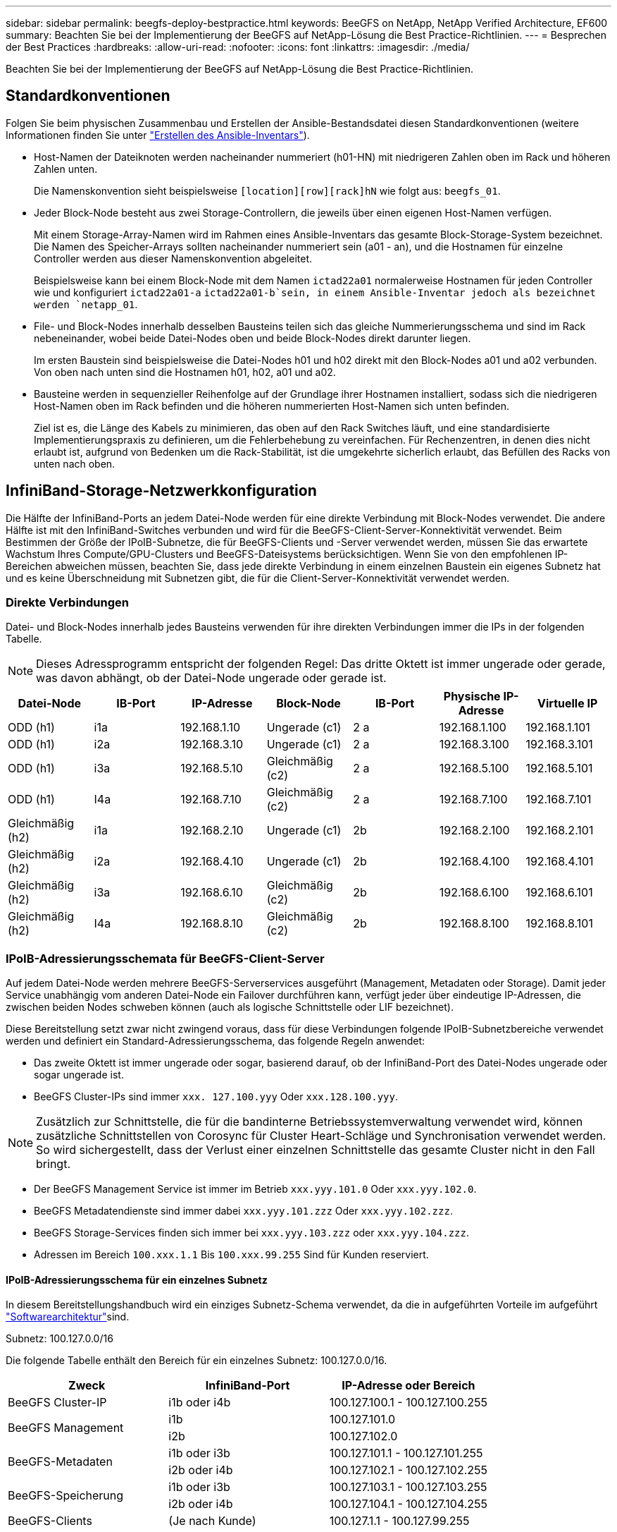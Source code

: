 ---
sidebar: sidebar 
permalink: beegfs-deploy-bestpractice.html 
keywords: BeeGFS on NetApp, NetApp Verified Architecture, EF600 
summary: Beachten Sie bei der Implementierung der BeeGFS auf NetApp-Lösung die Best Practice-Richtlinien. 
---
= Besprechen der Best Practices
:hardbreaks:
:allow-uri-read: 
:nofooter: 
:icons: font
:linkattrs: 
:imagesdir: ./media/


[role="lead"]
Beachten Sie bei der Implementierung der BeeGFS auf NetApp-Lösung die Best Practice-Richtlinien.



== Standardkonventionen

Folgen Sie beim physischen Zusammenbau und Erstellen der Ansible-Bestandsdatei diesen Standardkonventionen (weitere Informationen finden Sie unter link:beegfs-deploy-create-inventory.html["Erstellen des Ansible-Inventars"]).

* Host-Namen der Dateiknoten werden nacheinander nummeriert (h01-HN) mit niedrigeren Zahlen oben im Rack und höheren Zahlen unten.
+
Die Namenskonvention sieht beispielsweise `[location][row][rack]hN` wie folgt aus: `beegfs_01`.

* Jeder Block-Node besteht aus zwei Storage-Controllern, die jeweils über einen eigenen Host-Namen verfügen.
+
Mit einem Storage-Array-Namen wird im Rahmen eines Ansible-Inventars das gesamte Block-Storage-System bezeichnet. Die Namen des Speicher-Arrays sollten nacheinander nummeriert sein (a01 - an), und die Hostnamen für einzelne Controller werden aus dieser Namenskonvention abgeleitet.

+
Beispielsweise kann bei einem Block-Node mit dem Namen `ictad22a01` normalerweise Hostnamen für jeden Controller wie und konfiguriert `ictad22a01-a` `ictad22a01-b`sein, in einem Ansible-Inventar jedoch als bezeichnet werden `netapp_01`.

* File- und Block-Nodes innerhalb desselben Bausteins teilen sich das gleiche Nummerierungsschema und sind im Rack nebeneinander, wobei beide Datei-Nodes oben und beide Block-Nodes direkt darunter liegen.
+
Im ersten Baustein sind beispielsweise die Datei-Nodes h01 und h02 direkt mit den Block-Nodes a01 und a02 verbunden. Von oben nach unten sind die Hostnamen h01, h02, a01 und a02.

* Bausteine werden in sequenzieller Reihenfolge auf der Grundlage ihrer Hostnamen installiert, sodass sich die niedrigeren Host-Namen oben im Rack befinden und die höheren nummerierten Host-Namen sich unten befinden.
+
Ziel ist es, die Länge des Kabels zu minimieren, das oben auf den Rack Switches läuft, und eine standardisierte Implementierungspraxis zu definieren, um die Fehlerbehebung zu vereinfachen. Für Rechenzentren, in denen dies nicht erlaubt ist, aufgrund von Bedenken um die Rack-Stabilität, ist die umgekehrte sicherlich erlaubt, das Befüllen des Racks von unten nach oben.





== InfiniBand-Storage-Netzwerkkonfiguration

Die Hälfte der InfiniBand-Ports an jedem Datei-Node werden für eine direkte Verbindung mit Block-Nodes verwendet. Die andere Hälfte ist mit den InfiniBand-Switches verbunden und wird für die BeeGFS-Client-Server-Konnektivität verwendet. Beim Bestimmen der Größe der IPoIB-Subnetze, die für BeeGFS-Clients und -Server verwendet werden, müssen Sie das erwartete Wachstum Ihres Compute/GPU-Clusters und BeeGFS-Dateisystems berücksichtigen. Wenn Sie von den empfohlenen IP-Bereichen abweichen müssen, beachten Sie, dass jede direkte Verbindung in einem einzelnen Baustein ein eigenes Subnetz hat und es keine Überschneidung mit Subnetzen gibt, die für die Client-Server-Konnektivität verwendet werden.



=== Direkte Verbindungen

Datei- und Block-Nodes innerhalb jedes Bausteins verwenden für ihre direkten Verbindungen immer die IPs in der folgenden Tabelle.


NOTE: Dieses Adressprogramm entspricht der folgenden Regel: Das dritte Oktett ist immer ungerade oder gerade, was davon abhängt, ob der Datei-Node ungerade oder gerade ist.

|===
| Datei-Node | IB-Port | IP-Adresse | Block-Node | IB-Port | Physische IP-Adresse | Virtuelle IP 


| ODD (h1) | i1a | 192.168.1.10 | Ungerade (c1) | 2 a | 192.168.1.100 | 192.168.1.101 


| ODD (h1) | i2a | 192.168.3.10 | Ungerade (c1) | 2 a | 192.168.3.100 | 192.168.3.101 


| ODD (h1) | i3a | 192.168.5.10 | Gleichmäßig (c2) | 2 a | 192.168.5.100 | 192.168.5.101 


| ODD (h1) | I4a | 192.168.7.10 | Gleichmäßig (c2) | 2 a | 192.168.7.100 | 192.168.7.101 


| Gleichmäßig (h2) | i1a | 192.168.2.10 | Ungerade (c1) | 2b | 192.168.2.100 | 192.168.2.101 


| Gleichmäßig (h2) | i2a | 192.168.4.10 | Ungerade (c1) | 2b | 192.168.4.100 | 192.168.4.101 


| Gleichmäßig (h2) | i3a | 192.168.6.10 | Gleichmäßig (c2) | 2b | 192.168.6.100 | 192.168.6.101 


| Gleichmäßig (h2) | I4a | 192.168.8.10 | Gleichmäßig (c2) | 2b | 192.168.8.100 | 192.168.8.101 
|===


=== IPoIB-Adressierungsschemata für BeeGFS-Client-Server

Auf jedem Datei-Node werden mehrere BeeGFS-Serverservices ausgeführt (Management, Metadaten oder Storage). Damit jeder Service unabhängig vom anderen Datei-Node ein Failover durchführen kann, verfügt jeder über eindeutige IP-Adressen, die zwischen beiden Nodes schweben können (auch als logische Schnittstelle oder LIF bezeichnet).

Diese Bereitstellung setzt zwar nicht zwingend voraus, dass für diese Verbindungen folgende IPoIB-Subnetzbereiche verwendet werden und definiert ein Standard-Adressierungsschema, das folgende Regeln anwendet:

* Das zweite Oktett ist immer ungerade oder sogar, basierend darauf, ob der InfiniBand-Port des Datei-Nodes ungerade oder sogar ungerade ist.
* BeeGFS Cluster-IPs sind immer `xxx. 127.100.yyy` Oder `xxx.128.100.yyy`.



NOTE: Zusätzlich zur Schnittstelle, die für die bandinterne Betriebssystemverwaltung verwendet wird, können zusätzliche Schnittstellen von Corosync für Cluster Heart-Schläge und Synchronisation verwendet werden. So wird sichergestellt, dass der Verlust einer einzelnen Schnittstelle das gesamte Cluster nicht in den Fall bringt.

* Der BeeGFS Management Service ist immer im Betrieb `xxx.yyy.101.0` Oder `xxx.yyy.102.0`.
* BeeGFS Metadatendienste sind immer dabei `xxx.yyy.101.zzz` Oder `xxx.yyy.102.zzz`.
* BeeGFS Storage-Services finden sich immer bei `xxx.yyy.103.zzz` oder `xxx.yyy.104.zzz`.
* Adressen im Bereich `100.xxx.1.1` Bis `100.xxx.99.255` Sind für Kunden reserviert.




==== IPoIB-Adressierungsschema für ein einzelnes Subnetz

In diesem Bereitstellungshandbuch wird ein einziges Subnetz-Schema verwendet, da die in aufgeführten Vorteile im aufgeführt link:beegfs-design-software-architecture.html#beegfs-network-configuration["Softwarearchitektur"]sind.

.Subnetz: 100.127.0.0/16
Die folgende Tabelle enthält den Bereich für ein einzelnes Subnetz: 100.127.0.0/16.

|===
| Zweck | InfiniBand-Port | IP-Adresse oder Bereich 


| BeeGFS Cluster-IP | i1b oder i4b | 100.127.100.1 - 100.127.100.255 


.2+| BeeGFS Management | i1b | 100.127.101.0 


| i2b | 100.127.102.0 


.2+| BeeGFS-Metadaten | i1b oder i3b | 100.127.101.1 - 100.127.101.255 


| i2b oder i4b | 100.127.102.1 - 100.127.102.255 


.2+| BeeGFS-Speicherung | i1b oder i3b | 100.127.103.1 - 100.127.103.255 


| i2b oder i4b | 100.127.104.1 - 100.127.104.255 


| BeeGFS-Clients | (Je nach Kunde) | 100.127.1.1 - 100.127.99.255 
|===


==== IPoIB zwei Subnetz-Adressierungsschema

Ein zwei-Subnetz-Adressierungsschema wird nicht mehr empfohlen, kann aber trotzdem implementiert werden. In den folgenden Tabellen finden Sie ein empfohlenes zwei-Subnetz-Schema.

.Subnetz A: 100.127.0.0/16
In der folgenden Tabelle ist der Bereich für Subnetz A angegeben: 100.127.0.0/16.

|===
| Zweck | InfiniBand-Port | IP-Adresse oder Bereich 


| BeeGFS Cluster-IP | i1b | 100.127.100.1 - 100.127.100.255 


| BeeGFS Management | i1b | 100.127.101.0 


| BeeGFS-Metadaten | i1b oder i3b | 100.127.101.1 - 100.127.101.255 


| BeeGFS-Speicherung | i1b oder i3b | 100.127.103.1 - 100.127.103.255 


| BeeGFS-Clients | (Je nach Kunde) | 100.127.1.1 - 100.127.99.255 
|===
.Subnetz B: 100.128.0.0/16
In der folgenden Tabelle ist der Bereich für Subnetz B angegeben: 100.128.0.0/16.

|===
| Zweck | InfiniBand-Port | IP-Adresse oder Bereich 


| BeeGFS Cluster-IP | I4b | 100.128.100.1 - 100.128.100.255 


| BeeGFS Management | i2b | 100.128.102.0 


| BeeGFS-Metadaten | i2b oder i4b | 100.128.102.1 - 100.128.102.255 


| BeeGFS-Speicherung | i2b oder i4b | 100.128.104.1 - 100.128.104.255 


| BeeGFS-Clients | (Je nach Kunde) | 100.128.1.1 - 100.128.99.255 
|===

NOTE: In dieser NetApp Verified Architecture werden nicht alle IPs in den oben genannten Bereichen verwendet. Sie zeigen, wie IP-Adressen vorzugewiesen werden können, um eine einfache Erweiterung des Dateisystems mit einem konsistenten IP-Adressierungschema zu ermöglichen. In diesem Schema entsprechen BeeGFS-Datei-Knoten und Service-IDs dem vierten Oktett eines bekannten IP-Bereichs. Das Filesystem konnte bei Bedarf auf jeden Fall über 255 Nodes oder Services skaliert werden.
